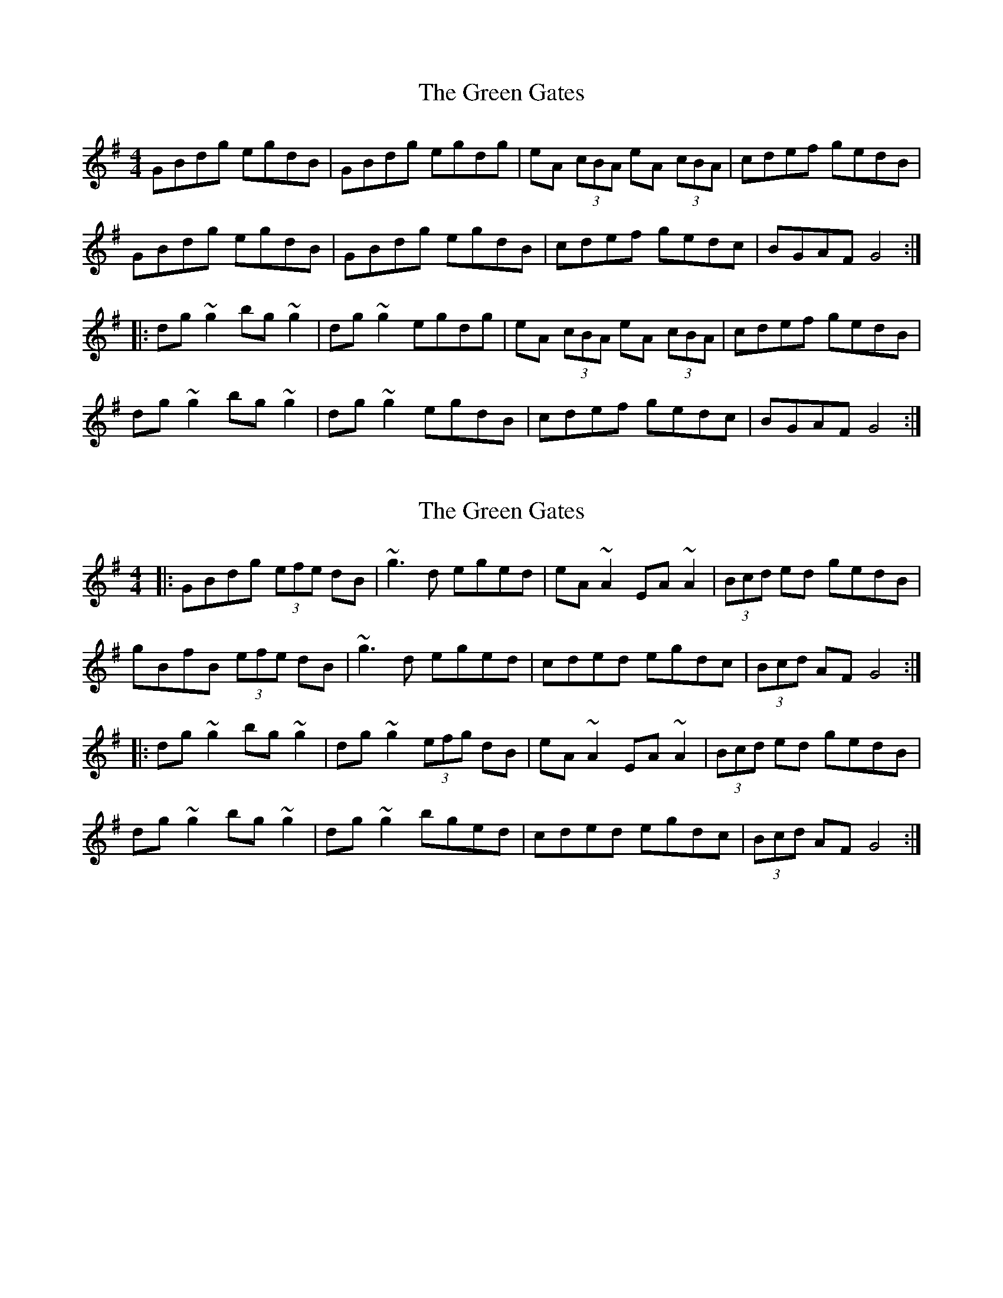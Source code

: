 X: 1
T: Green Gates, The
Z: Dr. Dow
S: https://thesession.org/tunes/1722#setting1722
R: reel
M: 4/4
L: 1/8
K: Gmaj
GBdg egdB|GBdg egdg|eA (3cBA eA (3cBA|cdef gedB|
GBdg egdB|GBdg egdB|cdef gedc|BGAF G4:|
|:dg~g2 bg~g2|dg~g2 egdg|eA (3cBA eA (3cBA|cdef gedB|
dg~g2 bg~g2|dg~g2 egdB|cdef gedc|BGAF G4:|
X: 2
T: Green Gates, The
Z: Dr. Dow
S: https://thesession.org/tunes/1722#setting15147
R: reel
M: 4/4
L: 1/8
K: Gmaj
|:GBdg (3efe dB|~g3d eged|eA~A2 EA~A2|(3Bcd ed gedB|gBfB (3efe dB|~g3d eged|cded egdc|(3Bcd AF G4:||:dg~g2 bg~g2|dg~g2 (3efg dB|eA~A2 EA~A2|(3Bcd ed gedB|dg~g2 bg~g2|dg~g2 bged|cded egdc|(3Bcd AF G4:|
X: 3
T: Green Gates, The
Z: ceolachan
S: https://thesession.org/tunes/1722#setting15148
R: reel
M: 4/4
L: 1/8
K: Gmaj
||GBD'G' E'G'D'B | GBD'B E'G'D'G'||E'ACA E'ACA | BD'E'F' G'E'D'B||GBD'G' E'G'D'B | GBD'B E'G'D'G'|| CD'E'F' G'E'DC | BCAF G_ _ _||BC||D'_G'G' B'_G'G'| D'G'B'G' E'G'D'G'||E'ACA E'ACA | BD'E'F' G'E'D'B||D'_G'G' B'_G'G'| D'G'B'G' E'G'D'G'||CD'E'F' G'E'DC | BCAF G_ _ _||GBD'G' E'G'D'B | GBD'B E'G'D'G' | E'ACA E'ACA | BD'E'F' G'E'D'B ||GBD'G' E'G'D'B | GBD'B E'G'D'G' | CD'E'F' G'E'DC | BCAF G_ _BC ||D'_G'G' B'_G'G' | D'G'B'G' E'G'D'G' | E'ACA E'ACA | BD'E'F' G'E'D'B |D'_G'G' B'_G'G' | D'G'B'G' E'G'D'G' | CD'E'F' G'E'DC | BCAF G_ _ _ |||: GBdg egdB | GBdB egdg |[1 eAcA eAcA | Bdef gedB :|[2 cdef gedc | BcAF G2 Bc |||: d2 gg B2 gg | dgbg egdg |[1 eAcA eAcA | Bdef gedB |[2 cedf gedc | BcAF G4 |]
X: 4
T: Green Gates, The
Z: Crackpot
S: https://thesession.org/tunes/1722#setting15149
R: reel
M: 4/4
L: 1/8
K: Gmaj
(3GAB dg (3efe d2|GBd2 (3efe d2|eA~A2 eA~A2|Bdef (3gfe dB|(3GAB dg (3efe d2|(3GAB dg (3efe d2|cBcd edge|dBAB G4:|!|:dg~g2 bg~g2|dg~g2 edBd|eA~A2 eAfA|Bdef gedB|dg~g2 bg~g2|d2gd edBd|cBcd edge|dBAB G4:|!
X: 5
T: Green Gates, The
Z: Aaron
S: https://thesession.org/tunes/1722#setting29688
R: reel
M: 4/4
L: 1/8
K: Gmaj
|:GBdg e2dB | GBdg e2d2 | eA~A2 EA~A2 | B/c/def gedB |
GBdg e2dB | GBdg e2dB | cBcd efge | dBAB G4 :|
|:dg~g2 bg~g2 | dgbg egd2 | eA~A2 eA~A2 |  B/c/def gedB |
dg~g2 bg~g2 | dgbg egdB |  cBcd efge | dBAB G4 :|
